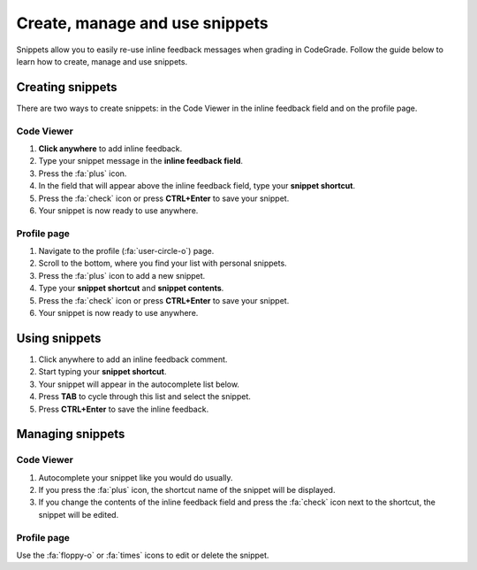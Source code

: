 Create, manage and use snippets
=====================================================

Snippets allow you to easily re-use inline feedback messages when grading in
CodeGrade. Follow the guide below to learn how to create, manage and use
snippets.

Creating snippets
--------------------

There are two ways to create snippets: in the Code Viewer in
the inline feedback field and on the profile page.

Code Viewer
~~~~~~~~~~~~~~

1. **Click anywhere** to add inline feedback.

2. Type your snippet message in the **inline feedback field**.

3. Press the :fa:`plus` icon.

4. In the field that will appear above the inline feedback field, type your **snippet shortcut**.

5. Press the :fa:`check` icon or press **CTRL+Enter** to save your snippet.

6. Your snippet is now ready to use anywhere.

Profile page
~~~~~~~~~~~~~~~~

1. Navigate to the profile (:fa:`user-circle-o`) page.

2. Scroll to the bottom, where you find your list with personal snippets.

3. Press the :fa:`plus` icon to add a new snippet.

4. Type your **snippet shortcut** and **snippet contents**.

5. Press the :fa:`check` icon or press **CTRL+Enter** to save your snippet.

6. Your snippet is now ready to use anywhere.


Using snippets
---------------

1. Click anywhere to add an inline feedback comment.

2. Start typing your **snippet shortcut**.

3. Your snippet will appear in the autocomplete list below.

4. Press **TAB** to cycle through this list and select the snippet.

5. Press **CTRL+Enter** to save the inline feedback.

Managing snippets
--------------------

Code Viewer
~~~~~~~~~~~~~~~

1. Autocomplete your snippet like you would do usually.

2. If you press the :fa:`plus` icon, the shortcut name of the snippet will be displayed.

3. If you change the contents of the inline feedback field and press the :fa:`check` icon next to the shortcut, the snippet will be edited.

Profile page
~~~~~~~~~~~~~~

Use the :fa:`floppy-o` or :fa:`times` icons to edit or delete the snippet.
